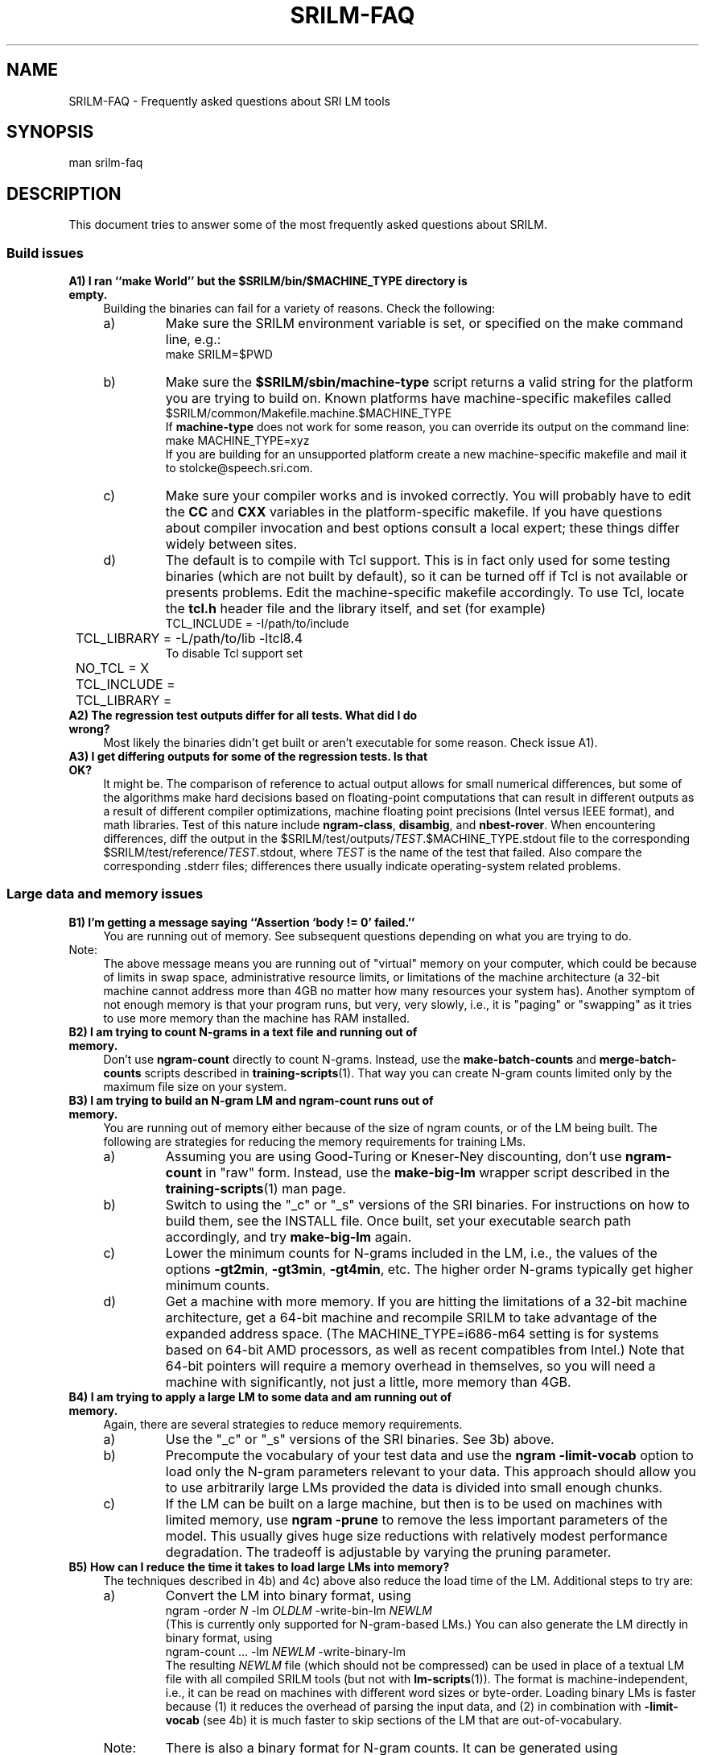 .\" $Id: srilm-faq.7,v 1.7 2008/01/02 07:13:19 stolcke Exp $
.TH SRILM-FAQ 1 "$Date: 2008/01/02 07:13:19 $" "SRILM Miscellaneous"
.SH NAME
SRILM-FAQ \- Frequently asked questions about SRI LM tools
.SH SYNOPSIS
.nf
man srilm-faq
.fi
.SH DESCRIPTION
This document tries to answer some of the most frequently asked questions
about SRILM.
.SS Build issues
.TP 4
.B A1) I ran ``make World'' but the $SRILM/bin/$MACHINE_TYPE directory is empty.
Building the binaries can fail for a variety of reasons.
Check the following:
.RS
.IP a)
Make sure the SRILM environment variable is set, or specified on the 
make command line, e.g.:
.nf
	make SRILM=$PWD
.fi
.IP b)
Make sure the
.B $SRILM/sbin/machine-type
script returns a valid string for the platform you are trying to build on.
Known platforms have machine-specific makefiles called 
.nf
	$SRILM/common/Makefile.machine.$MACHINE_TYPE
.fi
If
.B machine-type
does not work for some reason, you can override its output on the command line:
.nf
	make MACHINE_TYPE=xyz
.fi
If you are building for an unsupported platform create a new machine-specific
makefile and mail it to stolcke@speech.sri.com.
.IP c)
Make sure your compiler works and is invoked correctly.
You will probably have to edit the
.B CC
and
.B CXX
variables in the platform-specific makefile.
If you have questions about compiler invocation and best options
consult a local expert; these things differ widely between sites.
.IP d)
The default is to compile with Tcl support.
This is in fact only used for some testing binaries (which are
not built by default),
so it can be turned off if Tcl is not available or presents problems.
Edit the machine-specific makefile accordingly.
To use Tcl, locate the
.B tcl.h 
header file and the library itself, and set (for example)
.nf
	TCL_INCLUDE = -I/path/to/include
	TCL_LIBRARY = -L/path/to/lib -ltcl8.4
.fi
To disable Tcl support set
.nf
	NO_TCL = X
	TCL_INCLUDE = 
	TCL_LIBRARY = 
.fi
.RE
.TP
.B A2) The regression test outputs differ for all tests.  What did I do wrong?
Most likely the binaries didn't get built or aren't executable
for some reason.
Check issue A1).
.TP
.B A3) I get differing outputs for some of the regression tests. Is that OK?
It might be.
The comparison of reference to actual output allows for small numerical
differences, but
some of the algorithms make hard decisions based on floating-point computations
that can result in different outputs as a result of different compiler
optimizations, machine floating point precisions (Intel versus IEEE format),
and math libraries.
Test of this nature include 
.BR ngram-class ,
.BR disambig ,
and
.BR nbest-rover .
When encountering differences, diff the output in the
$SRILM/test/outputs/\fITEST\fP.$MACHINE_TYPE.stdout file to the corresponding
$SRILM/test/reference/\fITEST\fP.stdout, where 
.I TEST
is the name of the test that failed.
Also compare the corresponding .stderr files;
differences there usually indicate operating-system related problems.
.SS Large data and memory issues
.TP 4
.B B1) I'm getting a message saying ``Assertion `body != 0' failed.''
You are running out of memory.
See subsequent questions depending on what you are trying to do.
.IP Note:
The above message means you are running
out of "virtual" memory on your computer, which could be because of 
limits in swap space, administrative resource limits, or limitations of 
the machine architecture (a 32-bit machine cannot address more than
4GB no matter how many resources your system has).
Another symptom of not enough memory is that your program runs, but 
very, very slowly, i.e., it is "paging" or "swapping" as it tries to
use more memory than the machine has RAM installed.
.TP
.B B2) I am trying to count N-grams in a text file and running out of memory.
Don't use
.B ngram-count
directly to count N-grams.
Instead, use the
.B make-batch-counts
and
.B merge-batch-counts
scripts described in
.BR training-scripts (1).
That way you can create N-gram counts limited only by the maximum file size
on your system.
.TP
.B B3) I am trying to build an N-gram LM and ngram-count runs out of memory.
You are running out of memory either because of the size of ngram counts,
or of the LM being built. The following are strategies for reducing the
memory requirements for training LMs.
.RS
.IP a)
Assuming you are using Good-Turing or Kneser-Ney discounting, don't use
.B ngram-count
in "raw" form.
Instead, use the
.B make-big-lm
wrapper script described in the
.BR training-scripts (1)
man page.
.IP b)
Switch to using the "_c" or "_s" versions of the SRI binaries.
For
instructions on how to build them, see the INSTALL file.
Once built, set your executable search path accordingly, and try 
.B make-big-lm
again.
.IP c)
Lower the minimum counts for N-grams included in the LM, i.e.,
the values of the options
.BR \-gt2min ,
.BR \-gt3min ,
.BR \-gt4min ,
etc.
The higher order N-grams typically get higher minimum counts.
.IP d)
Get a machine with more memory.
If you are hitting the limitations of a 32-bit machine architecture,
get a 64-bit machine and recompile SRILM to take advantage of the expanded
address space.
(The MACHINE_TYPE=i686-m64 setting is for systems based on
64-bit AMD processors, as well as recent compatibles from Intel.)
Note that 64-bit pointers will require a memory overhead in 
themselves, so you will need a machine with significantly, not just a
little, more memory than 4GB.
.RE
.TP
.B B4) I am trying to apply a large LM to some data and am running out of memory.
Again, there are several strategies to reduce memory requirements.
.RS
.IP a)
Use the "_c" or "_s" versions of the SRI binaries.
See 3b) above.
.IP b)
Precompute the vocabulary of your test data and use the
.B "ngram \-limit-vocab"
option to load only the N-gram parameters relevant to your data.
This approach should allow you to use arbitrarily 
large LMs provided the data is divided into small enough chunks.
.IP c)
If the LM can be built on a large machine, but then is to be used on
machines with limited memory, use
.B "ngram \-prune"
to remove the less important parameters of the model.
This usually gives huge size reductions with relatively modest performance
degradation.
The tradeoff is adjustable by varying the pruning parameter.
.RE
.TP
.B B5) How can I reduce the time it takes to load large LMs into memory?
The techniques described in 4b) and 4c) above also reduce the load time
of the LM.
Additional steps to try are:
.RS
.IP a)
Convert the LM into binary format, using 
.nf
		ngram -order \fIN\fP -lm \fIOLDLM\fP -write-bin-lm \fINEWLM\fP
.fi
(This is currently only supported for N-gram-based LMs.)
You can also generate the LM directly in binary format, using
.nf
		ngram-count ... -lm \fINEWLM\fP -write-binary-lm
.fi
The resulting
.I NEWLM
file (which should not be compressed) can be used
in place of a textual LM file with all compiled SRILM tools
(but not with
.BR lm-scripts (1)).
The format is machine-independent, i.e., it can be read on machines with
different word sizes or byte-order.
Loading binary LMs is faster because
(1) it reduces the overhead of parsing the input data, and
(2) in combination with
.B \-limit-vocab 
(see 4b)
it is much faster to skip sections of the LM that are out-of-vocabulary.
.IP Note:
There is also a binary format for N-gram counts.
It can be generated using 
.nf
		ngram-count -write-binary \fICOUNTS\fP
.fi
and has similar advantages as binary LM files.
.IP b)
Start a "probability server" that loads the LM ahead of time, and
then have "LM clients" query the server instead of computing the 
probabilities themselves.
.br
The server is started on a machine named
.I HOST
using 
.nf
		ngram \fILMOPTIONS\fP -server-port \fIP\fP &
.fi
where
.I P
is an integer < 2^16 that specifies the TCP/IP port number the
server will listen on, and
.I LMOPTIONS
are whatever options necessary to define the LM to be used.
.br
One or more clients (programs such as
.BR ngram (1),
.BR disambig (1),
.BR lattice-tool (1))
can then query the server using the options
.nf
		-use-server \fIP\fP@\fIHOST\fP -cache-served-ngrams
.fi
instead of the usual "-lm \fIFILE\fP".
The
.B \-cache-served-ngrams
option is not required but often speeds up performance dramatically by
saving the results of server lookups in the client for reuse.
Server-based LMs may be combined with file-based LMs by interpolation;
see 
.BR ngram (1)
for details.
.RE
.TP
.B B6) How can I use the Google Web N-gram corpus to build an LM?
Google has made a corpus of 5-grams extracted from 1 tera-words of web data
available via LDC.
However, the data is too large to build a standard backoff N-gram, even
using the techniques described above.
Instead, we recommend a "count-based" LM smoothed with deleted interpolation.
Such an LM computes probabilities on the fly from the counts, of which only
the subsets needed for a given test set need to be loaded into memory.
LM construction proceeds in the following steps:
.RS
.IP a)
Make sure you have built SRI binaries either for a 64-bit machine 
(e.g., MACHINE_TYPE=i686-m64 OPTION=_c) or using 64-bit counts (OPTION=_l).
This is necessary because the data contains N-gram counts exceeding
the range of 32-bit integers.
Be sure to invoke all commands below using the path to the appropriate
binary executable directory.
.IP b)
Prepare mapping file for some vocabulary mismatches and call this
.BR google.aliases :
.nf
	<S> <s>
	</S> </s>
	<UNK> <unk>
.fi
.IP c)
Prepare an initial count-LM parameter file 
.BR google.countlm.0 :
.nf
	order 5
	vocabsize 13588391
	totalcount 1024908267229
	countmodulus 40
	mixweights 15
	 0.5 0.5 0.5 0.5 0.5
	 0.5 0.5 0.5 0.5 0.5
	 0.5 0.5 0.5 0.5 0.5
	 0.5 0.5 0.5 0.5 0.5
	 0.5 0.5 0.5 0.5 0.5
	 0.5 0.5 0.5 0.5 0.5
	 0.5 0.5 0.5 0.5 0.5
	 0.5 0.5 0.5 0.5 0.5
	 0.5 0.5 0.5 0.5 0.5
	 0.5 0.5 0.5 0.5 0.5
	 0.5 0.5 0.5 0.5 0.5
	 0.5 0.5 0.5 0.5 0.5
	 0.5 0.5 0.5 0.5 0.5
	 0.5 0.5 0.5 0.5 0.5
	 0.5 0.5 0.5 0.5 0.5
	 0.5 0.5 0.5 0.5 0.5
	google-counts \fIPATH\fP
.fi
where
.I PATH
points to the location of the Google N-grams, i.e., the directory containing 
subdirectories "1gms", "2gms", etc.
Note that the
.B vocabsize
and
.B totalcount
were obtained from the 1gms/vocab.gz and 1gms/total files, respectively.
(Check that they match and modify as needed.)
For an explanation of the parameters see the
.BR ngram (1)
.B \-count-lm 
option.
.IP d)
Prepare a text file 
.B tune.text 
containing data for estimating the mixture weights.
This data should be representative of, but different from your test data.
Compute the vocabulary of this data using
.nf
	ngram-count -text tune.text -write-vocab tune.vocab
.fi
The vocabulary size should not exceed a few thousand to keep memory 
requirements in the following steps manageable.
.IP e)
Estimate the mixture weights:
.nf
	ngram-count -debug 1 -order 5 -count-lm  \\
		-text tune.text -vocab tune.vocab \\
		-vocab-aliases google.aliases \\
		-limit-vocab \\
		-init-lm google.countlm.0 \\
		-em-iters 100 \\
		-lm google.countlm
.fi
This will write the estimated LM to 
.BR google.countlm .
The output will be identical to the initial LM file, except for the 
updated interpolation weights.
.IP f)
Prepare a test data file 
.BR test.text ,
and its vocabulary
.B test.vocab
as in Step d) above.
Then apply the LM to the test data:
.nf
	ngram -debug 2 -order 5 -count-lm \\
		-lm google.countlm \\
		-vocab test.vocab \\
		-vocab-aliases google.aliases \\
		-limit-vocab \\
		-ppl test.text > test.ppl
.fi
The perplexity output will appear in 
.B test.ppl.
.IP g)
Note that the Google data uses mixed case spellings.
To apply the LM to lowercase data one needs to prepare a much more 
extensive vocabulary mapping table for the
.B \-vocab-aliases
option, namely, one that maps all 
upper- and mixed-case spellings to lowercase strings.
This mapping file should be restricted to the words appearing in 
.B tune.text
and
.BR test.text ,
respectively, to avoid defeating the effect of 
.B \-limit-vocab .
.RE
.SS "Smoothing issues"
.TP 4
.B C1) What is smoothing and discounting all about?
.I Smoothing
refers to methods that assign probabilities to events (N-grams) that
do not occur in the training data.
According to a pure maximum-likelihood estimator these events would have 
probability zero, which is plainly wrong since previously unseen events
in general do occur in independent test data.
Because the probability mass is redistributed away from the seen events
toward the unseen events the resulting model is "smoother" (closer to uniform)
than the ML model.
.I Discounting
refers to the approach used by many smoothing methods of adjusting the 
empirical counts of seen events downwards.
The ML estimator (count divided by total number of events) is then applied
to the discounted count, resulting in a smoother estimate.
.TP
.B C2) What smoothing methods are there?
There are many, and SRILM implements are fairly large selection of the 
most popular ones.
A detailed discussion of these is found in a separate document,
.BR ngram-discount (7).
.TP
.B C3) Why am I getting errors or warnings from the smoothing method I'm using?
The Good-Turing and Kneser-Ney smoothing methods rely on statistics called
"count-of-counts", the number of words occurring one, twice, three times, etc.
The formulae for these methods become undefined if the counts-of-counts
are zero, or not strictly decreasing.
Some conditions are fatal (such as when the count of singleton words is zero),
others lead to less smoothing (and warnings).
To avoid these problems, check for the following possibilities:
.RS
.IP a)
The data could be very sparse, i.e., the training corpus very small.
Try using the Witten-Bell discounting method.
.IP b)
The vocabulary could be very small, such as when training an LM based on
characters or parts-of-speech.
Smoothing is less of an issue in those cases, and the Witten-Bell method
should work well.
.IP c)
The data was manipulated in some way, or artificially generated.
For example, duplicating data eliminates the odd-numbered counts-of-counts.
.IP d)
The vocabulary is limited during counts collection using the 
.BR ngram-count
.B \-vocab
option, with the effect that many low-frequency N-grams are eliminated.
The proper approach is to compute smoothing parameters on the full vocabulary.
This happens automatically in the 
.B make-big-lm
wrapper script, which is preferable to direct use of 
.BR ngram-count 
for other reasons (see issue B3-a above).
.IP e)
You are estimating an LM from N-gram counts that have been truncated beforehand,
e.g., by removing singleton events.
If you cannot go back to the original data and recompute the counts
there is a heuristic to extrapolate low counts-of-counts from higher ones.
The heuristic is invoked automatically (and an informational message is output)
when 
.B make-big-lm 
is used to estimate LMs with Kneser-Ney smoothing.
For details see the paper by W. Wang et al. in ASRU-2007, listed under
"SEE ALSO".
.RE
.SS "Out of vocabulary words"
.TP 4
.B D1) What is the perplexity of an OOV (out of vocabulary) word?
By default any word not observed in the training data is considered
OOV and OOV words are silently ignored by the
.BR ngram (1)
during perplexity (ppl) calculation.
For example:
.nf

	$ ngram-count -text turkish.train -lm turkish.lm
	$ ngram -lm turkish.lm -ppl turkish.test
	file turkish.test: 61031 sentences, 1000015 words, 34153 OOVs
	0 zeroprobs, logprob= -3.20177e+06 ppl= 1311.97 ppl1= 2065.09

.fi
The statistics printed in the last two lines have the following meanings:
.RS
.TP
.B "34153 OOVs"
This is the number of unknown word tokens, i.e. tokens
that appear in
.B turkish.test
but not in
.B turkish.train
from which
.B turkish.lm
was generated.
.TP
.B "logprob= -3.20177e+06"
This gives us the total logprob ignoring the 34153 unknown word tokens.
The logprob does include the probabilities
assigned to </s> tokens which are introduced by
.BR ngram-count (1).
Thus the total number of tokens which this logprob is based on is 
.nf
	words - OOVs + sentences = 1000015 - 34153 + 61031
.fi
.TP
.B "ppl = 1311.97"
This gives us the geometric average of 1/probability of
each token, i.e., perplexity.
The exact expression is: 
.nf
	ppl = 10^(-logprob / (words - OOVs + sentences))
.fi
.TP
.B "ppl1 = 2065.09"
This gives us the average perplexity per word excluding the </s> tokens.
The exact expression is:
.nf
	ppl1 = 10^(-logprob / (words - OOVs))
.fi
.RE
You can verify these numbers by running the
.B ngram
program with the
.B "\-debug 2"
option, which gives the probability assigned to each token.
.TP
.B D2) What happens when the OOV word is in the context of an N-gram?
Exact details depend on the discounting algorithm used, but typically
the backed-off probability from a lower order N-gram is used.  If the
.B \-unk
option is used as explained below, an <unk> token is assumed to
take the place of the OOV word and no back-off may be necessary
if a corresponding N-gram containing <unk> is found in the LM.
.TP
.B D3) Isn't it wrong to assign 0 logprob to OOV words?
That depends on the application.
If you are comparing multiple language
models which all consider the same set of words as OOV it may be OK to
ignore OOV words.
Note that perplexity comparisons are only ever meaningful
if the vocabularies of all LMs are the same.
Therefore, to compare LMs with different sets of OOV words
(such as when using different tokenization strategies for morphologically
complex languages) then it becomes important
to take into account the true cost of the OOV words, or to model all words,
including OOVs.
.TP
.B D4) How do I take into account the true cost of the OOV words?
A simple strategy is to "explode" the OOV words, i.e., split them into
characters in the training and test data.
Typically words that appear more than once in the training data are
considered to be vocabulary words.
All other words are split into their characters and the
individual characters are considered tokens.
Assuming that all characters occur at least once in the training data there
will be no OOV tokens in the test data.
Note that this strategy changes the number of tokens in the data set,
so even though logprob is meaningful be careful when reporting ppl results.
.TP
.B D5) What if I want to model the OOV words explicitly?
Maybe a better strategy is to have a separate "letter" model for OOV words.
This can be easily created using SRILM by using a training
file listing the OOV words one per line with their characters
separated by spaces.
The
.B ngram-count
options
.B \-ukndiscount
and
.B "\-order 7"
seem to work well for this purpose.
The final logprob results are obtained in two steps.
First do regular training and testing on your data using
.B \-vocab
and
.B \-unk
options.
The resulting logprob will include the cost of the vocabulary words and an
<unk> token for each OOV word.
Then apply the letter model to each OOV word in the test set.
Add the logprobs.
Here is an example:
.nf

	# Determine vocabulary:
	ngram-count -text turkish.train -write-order 1 -write turkish.train.1cnt
	awk '$2>1'  turkish.train.1cnt | cut -f1 | sort > turkish.train.vocab
	awk '$2==1' turkish.train.1cnt | cut -f1 | sort > turkish.train.oov

	# Word model:
	ngram-count -kndiscount -interpolate -order 4 -vocab turkish.train.vocab -unk -text turkish.train -lm turkish.train.model
	ngram -order 4 -unk -lm turkish.train.model -ppl turkish.test > turkish.test.ppl

	# Letter model:
	perl -C -lne 'print join(" ", split(""))' turkish.train.oov > turkish.train.oov.split
	ngram-count -ukndiscount -interpolate -order 7 -text turkish.train.oov.split -lm turkish.train.oov.model
	perl -pe 's/\\s+/\\n/g' turkish.test | sort > turkish.test.words
	comm -23 turkish.test.words turkish.train.vocab > turkish.test.oov
	perl -C -lne 'print join(" ", split(""))' turkish.test.oov > turkish.test.oov.split
	ngram -order 7 -ppl turkish.test.oov.split -lm turkish.train.oov.model > turkish.test.oov.ppl

	# Add the logprobs in turkish.test.ppl and turkish.test.oov.ppl.

.fi
Again, perplexities are not directly meaningful as computed by SRILM, but you
can recompute them by hand using the combined logprob value, and the number of 
original word tokens in the test set.
.SH "SEE ALSO"
ngram(1), ngram-count(1), training-scripts(1), ngram-discount(7).
.br
$SRILM/INSTALL
.br
http://www.speech.sri.com/projects/srilm/mail-archive/srilm-user/
.br
http://www.ldc.upenn.edu/Catalog/CatalogEntry.jsp?catalogId=LDC2006T13
.br
W. Wang, A. Stolcke, & J. Zheng,
Reranking Machine Translation Hypotheses With Structured and Web-based Language Models. Proc. IEEE Automatic Speech Recognition and Understanding Workshop, pp. 159-164, Kyoto, 2007.
http://www.speech.sri.com/cgi-bin/run-distill?papers/asru2007-mt-lm.ps.gz
.SH BUGS
This document is work in progress.
.SH AUTHOR
Andreas Stolcke <stolcke@speech.sri.com>
.br
Deniz Yuret <dyuret@ku.edu.tr>
.br
Copyright 2007-2008 SRI International
